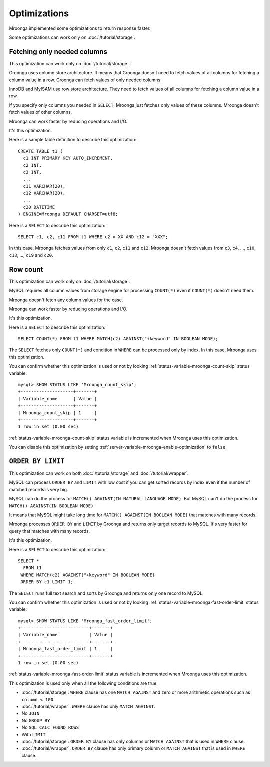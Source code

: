 Optimizations
=============

Mroonga implemented some optimizations to return response faster.

Some optimizations can work only on :doc:`/tutorial/storage`.

.. _optimization-fetching-only-needed-columns:

Fetching only needed columns
----------------------------

This optimization can work only on :doc:`/tutorial/storage`.

Groonga uses column store architecture. It means that Groonga doesn't
need to fetch values of all columns for fetching a column value in a
row. Groonga can fetch values of only needed columns.

InnoDB and MyISAM use row store architecture. They need to fetch
values of all columns for fetching a column value in a row.

If you specify only columns you needed in ``SELECT``, Mroonga just
fetches only values of these columns. Mroonga doesn't fetch values of
other columns.

Mroonga can work faster by reducing operations and I/O.

It's this optimization.

Here is a sample table definition to describe this optimization::

  CREATE TABLE t1 (
    c1 INT PRIMARY KEY AUTO_INCREMENT,
    c2 INT,
    c3 INT,
    ...
    c11 VARCHAR(20),
    c12 VARCHAR(20),
    ...
    c20 DATETIME
  ) ENGINE=Mroonga DEFAULT CHARSET=utf8;

Here is a ``SELECT`` to describe this optimization::

  SELECT c1, c2, c11 FROM t1 WHERE c2 = XX AND c12 = "XXX";

In this case, Mroonga fetches values from only ``c1``, ``c2``, ``c11``
and ``c12``. Mroonga doesn't fetch values from ``c3``, ``c4``, ...,
``c10``, ``c13``, ..., ``c19`` and ``c20``.

.. _optimization-raw-count:

Row count
---------

This optimization can work only on :doc:`/tutorial/storage`.

MySQL requires all column values from storage engine for processing
``COUNT(*)`` even if ``COUNT(*)`` doesn't need them.

Mroonga doesn't fetch any column values for the case.

Mroonga can work faster by reducing operations and I/O.

It's this optimization.

Here is a ``SELECT`` to describe this optimization::

  SELECT COUNT(*) FROM t1 WHERE MATCH(c2) AGAINST("+keyword" IN BOOLEAN MODE);

The ``SELECT`` fetches only ``COUNT(*)`` and condition in ``WHERE``
can be processed only by index. In this case, Mroonga uses this
optimization.

You can confirm whether this optimization is used or not by looking
:ref:`status-variable-mroonga-count-skip` status variable::

  mysql> SHOW STATUS LIKE 'Mroonga_count_skip';
  +--------------------+-------+
  | Variable_name      | Value |
  +--------------------+-------+
  | Mroonga_count_skip | 1     |
  +--------------------+-------+
  1 row in set (0.00 sec)

:ref:`status-variable-mroonga-count-skip` status variable is
incremented when Mroonga uses this optimization.

You can disable this optimization by setting
:ref:`server-variable-mroonga-enable-optimization` to ``false``.

.. _optimization-order-by-limit:

``ORDER BY LIMIT``
------------------

This optimization can work on both :doc:`/tutorial/storage` and
:doc:`/tutorial/wrapper`.

MySQL can process ``ORDER BY`` and ``LIMIT`` with low cost if you can
get sorted records by index even if the number of matched records is
very big.

MySQL can do the process for ``MATCH() AGAINST(IN NATURAL LANGUAGE
MODE)``. But MySQL can't do the process for ``MATCH() AGAINST(IN
BOOLEAN MODE)``.

It means that MySQL might take long time for ``MATCH() AGAINST(IN
BOOLEAN MODE)`` that matches with many records.

Mroonga processes ``ORDER BY`` and ``LIMIT`` by Groonga and returns
only target records to MySQL. It's very faster for query that matches with
many records.

It's this optimization.

Here is a ``SELECT`` to describe this optimization::

  SELECT *
    FROM t1
   WHERE MATCH(c2) AGAINST("+keyword" IN BOOLEAN MODE)
   ORDER BY c1 LIMIT 1;

The ``SELECT`` runs full text search and sorts by Groonga and returns
only one record to MySQL.

You can confirm whether this optimization is used or not by looking
:ref:`status-variable-mroonga-fast-order-limit` status variable::

  mysql> SHOW STATUS LIKE 'Mroonga_fast_order_limit';
  +--------------------------+-------+
  | Variable_name            | Value |
  +--------------------------+-------+
  | Mroonga_fast_order_limit | 1     |
  +--------------------------+-------+
  1 row in set (0.00 sec)

:ref:`status-variable-mroonga-fast-order-limit` status variable is
incremented when Mroonga uses this optimization.

This optimization is used only when all the following conditions are
true:

* :doc:`/tutorial/storage`: ``WHERE`` clause has one ``MATCH AGAINST``
  and zero or more arithmetic operations such as ``column < 100``.
* :doc:`/tutorial/wrapper`: ``WHERE`` clause has only ``MATCH AGAINST``.
* No ``JOIN``
* No ``GROUP BY``
* No ``SQL_CALC_FOUND_ROWS``
* With ``LIMIT``
* :doc:`/tutorial/storage`: ``ORDER BY`` clause has only columns or
  ``MATCH AGAINST`` that is used in ``WHERE`` clause.
* :doc:`/tutorial/wrapper`: ``ORDER BY`` clause has only primary
  column or ``MATCH AGAINST`` that is used in ``WHERE`` clause.
